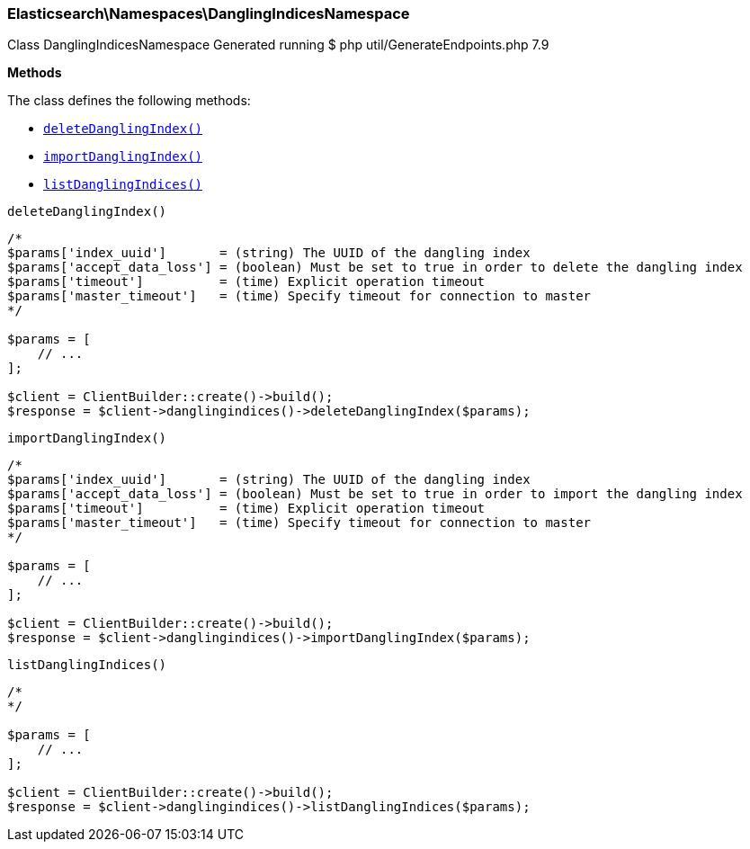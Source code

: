 

[[Elasticsearch_Namespaces_DanglingIndicesNamespace]]
=== Elasticsearch\Namespaces\DanglingIndicesNamespace



Class DanglingIndicesNamespace
Generated running $ php util/GenerateEndpoints.php 7.9


*Methods*

The class defines the following methods:

* <<Elasticsearch_Namespaces_DanglingIndicesNamespacedeleteDanglingIndex_deleteDanglingIndex,`deleteDanglingIndex()`>>
* <<Elasticsearch_Namespaces_DanglingIndicesNamespaceimportDanglingIndex_importDanglingIndex,`importDanglingIndex()`>>
* <<Elasticsearch_Namespaces_DanglingIndicesNamespacelistDanglingIndices_listDanglingIndices,`listDanglingIndices()`>>



[[Elasticsearch_Namespaces_DanglingIndicesNamespacedeleteDanglingIndex_deleteDanglingIndex]]
.`deleteDanglingIndex()`
****
[source,php]
----
/*
$params['index_uuid']       = (string) The UUID of the dangling index
$params['accept_data_loss'] = (boolean) Must be set to true in order to delete the dangling index
$params['timeout']          = (time) Explicit operation timeout
$params['master_timeout']   = (time) Specify timeout for connection to master
*/

$params = [
    // ...
];

$client = ClientBuilder::create()->build();
$response = $client->danglingindices()->deleteDanglingIndex($params);
----
****



[[Elasticsearch_Namespaces_DanglingIndicesNamespaceimportDanglingIndex_importDanglingIndex]]
.`importDanglingIndex()`
****
[source,php]
----
/*
$params['index_uuid']       = (string) The UUID of the dangling index
$params['accept_data_loss'] = (boolean) Must be set to true in order to import the dangling index
$params['timeout']          = (time) Explicit operation timeout
$params['master_timeout']   = (time) Specify timeout for connection to master
*/

$params = [
    // ...
];

$client = ClientBuilder::create()->build();
$response = $client->danglingindices()->importDanglingIndex($params);
----
****



[[Elasticsearch_Namespaces_DanglingIndicesNamespacelistDanglingIndices_listDanglingIndices]]
.`listDanglingIndices()`
****
[source,php]
----
/*
*/

$params = [
    // ...
];

$client = ClientBuilder::create()->build();
$response = $client->danglingindices()->listDanglingIndices($params);
----
****


